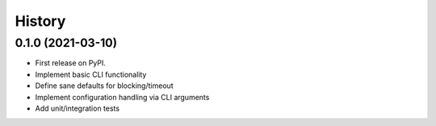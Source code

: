 =======
History
=======

0.1.0 (2021-03-10)
------------------

* First release on PyPI.
* Implement basic CLI functionality
* Define sane defaults for blocking/timeout
* Implement configuration handling via CLI arguments
* Add unit/integration tests